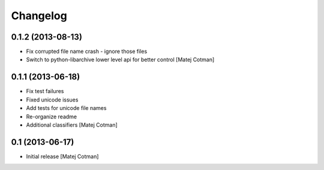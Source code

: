 Changelog
=========


0.1.2 (2013-08-13)
------------------

- Fix corrupted file name crash - ignore those files
- Switch to python-libarchive lower level api for better control
  [Matej Cotman]
  

0.1.1 (2013-06-18)
------------------

- Fix test failures
- Fixed unicode issues
- Add tests for unicode file names
- Re-organize readme
- Additional classifiers
  [Matej Cotman]


0.1 (2013-06-17)
----------------

- Initial release
  [Matej Cotman]

